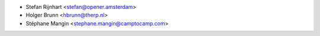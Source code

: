 * Stefan Rijnhart <stefan@opener.amsterdam>
* Holger Brunn <hbrunn@therp.nl>
* Stéphane Mangin <stephane.mangin@camptocamp.com>
